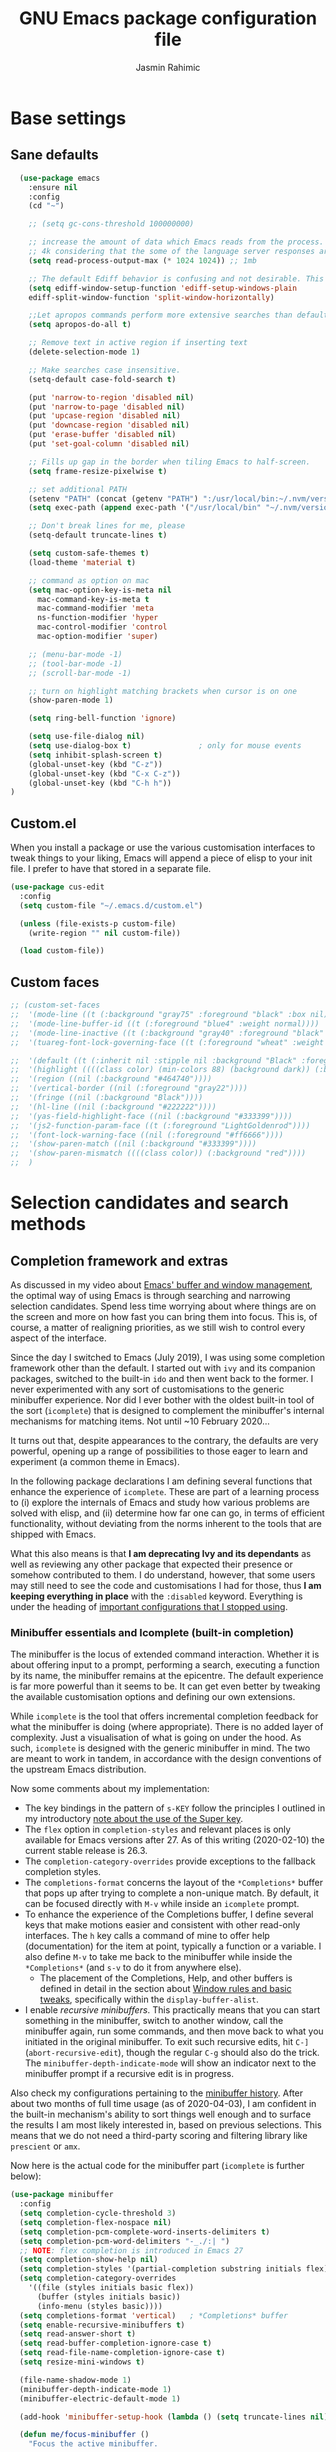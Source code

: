 
#+TITLE: GNU Emacs package configuration file
#+AUTHOR: Jasmin Rahimic

* Base settings
  :PROPERTIES:
  :CUSTOM_ID: h:4d42f3e3-e96f-4125-a819-0544a21d45f3
  :END:
** Sane defaults
#+begin_src emacs-lisp
    (use-package emacs
      :ensure nil
      :config
      (cd "~")

      ;; (setq gc-cons-threshold 100000000)

      ;; increase the amount of data which Emacs reads from the process. Again the emacs default is too low
      ;; 4k considering that the some of the language server responses are in 800k - 3M range.
      (setq read-process-output-max (* 1024 1024)) ;; 1mb

      ;; The default Ediff behavior is confusing and not desirable. This fixes it.
      (setq ediff-window-setup-function 'ediff-setup-windows-plain
	  ediff-split-window-function 'split-window-horizontally)

      ;;Let apropos commands perform more extensive searches than default. This also comes from Better Defaults.
      (setq apropos-do-all t)

      ;; Remove text in active region if inserting text
      (delete-selection-mode 1)

      ;; Make searches case insensitive.
      (setq-default case-fold-search t)

      (put 'narrow-to-region 'disabled nil)
      (put 'narrow-to-page 'disabled nil)
      (put 'upcase-region 'disabled nil)
      (put 'downcase-region 'disabled nil)
      (put 'erase-buffer 'disabled nil)
      (put 'set-goal-column 'disabled nil)

      ;; Fills up gap in the border when tiling Emacs to half-screen.
      (setq frame-resize-pixelwise t)

      ;; set additional PATH
      (setenv "PATH" (concat (getenv "PATH") ":/usr/local/bin:~/.nvm/versions/node/v10.16.3/bin:~/.opam/default/bin"))
      (setq exec-path (append exec-path '("/usr/local/bin" "~/.nvm/versions/node/v10.16.3/bin" "~/.opam/default/bin")))

      ;; Don't break lines for me, please
      (setq-default truncate-lines t)

      (setq custom-safe-themes t)
      (load-theme 'material t)

      ;; command as option on mac
      (setq mac-option-key-is-meta nil
	    mac-command-key-is-meta t
	    mac-command-modifier 'meta
	    ns-function-modifier 'hyper
	    mac-control-modifier 'control
	    mac-option-modifier 'super)

      ;; (menu-bar-mode -1)
      ;; (tool-bar-mode -1)
      ;; (scroll-bar-mode -1)

      ;; turn on highlight matching brackets when cursor is on one
      (show-paren-mode 1)

      (setq ring-bell-function 'ignore)

      (setq use-file-dialog nil)
      (setq use-dialog-box t)               ; only for mouse events
      (setq inhibit-splash-screen t)
      (global-unset-key (kbd "C-z"))
      (global-unset-key (kbd "C-x C-z"))
      (global-unset-key (kbd "C-h h"))
  )

#+end_src
** Custom.el
   :PROPERTIES:
   :CUSTOM_ID: h:b24ce3fc-a12c-4d21-93d7-c1e7bd36a65d
   :END:

When you install a package or use the various customisation interfaces
to tweak things to your liking, Emacs will append a piece of elisp to
your init file.  I prefer to have that stored in a separate file.

#+begin_src emacs-lisp
(use-package cus-edit
  :config
  (setq custom-file "~/.emacs.d/custom.el")

  (unless (file-exists-p custom-file)
    (write-region "" nil custom-file))

  (load custom-file))
#+end_src

** Custom faces

#+BEGIN_SRC emacs-lisp
  ;; (custom-set-faces
  ;;  '(mode-line ((t (:background "gray75" :foreground "black" :box nil))))
  ;;  '(mode-line-buffer-id ((t (:foreground "blue4" :weight normal))))
  ;;  '(mode-line-inactive ((t (:background "gray40" :foreground "black" :box nil))))
  ;;  '(tuareg-font-lock-governing-face ((t (:foreground "wheat" :weight normal))))

  ;;  '(default ((t (:inherit nil :stipple nil :background "Black" :foreground "white" :inverse-video nil :box nil :strike-t*hrough nil :overline nil :underline nil :slant normal :weight normal :width normal))))
  ;;  '(highlight ((((class color) (min-colors 88) (background dark)) (:background "#111111"))))
  ;;  '(region ((nil (:background "#464740"))))
  ;;  '(vertical-border ((nil (:foreground "gray22"))))
  ;;  '(fringe ((nil (:background "Black"))))
  ;;  '(hl-line ((nil (:background "#222222"))))
  ;;  '(yas-field-highlight-face ((nil (:background "#333399"))))
  ;;  '(js2-function-param-face ((t (:foreground "LightGoldenrod"))))
  ;;  '(font-lock-warning-face ((nil (:foreground "#ff6666"))))
  ;;  '(show-paren-match ((nil (:background "#333399"))))
  ;;  '(show-paren-mismatch ((((class color)) (:background "red"))))
  ;;  )

#+END_SRC

* Selection candidates and search methods
  :PROPERTIES:
  :CUSTOM_ID: h:5c060e2e-231d-4896-a5d2-b3fb4134764e
  :END:
** Completion framework and extras
   :PROPERTIES:
   :CUSTOM_ID: h:98d3abcc-f34e-4029-aabc-740f0b6421f8
   :END:

As discussed in my video about [[https://protesilaos.com/codelog/2019-08-18-emacs-buffers-windows/][Emacs' buffer and window management]],
the optimal way of using Emacs is through searching and narrowing
selection candidates.  Spend less time worrying about where things are
on the screen and more on how fast you can bring them into focus.  This
is, of course, a matter of realigning priorities, as we still wish to
control every aspect of the interface.

Since the day I switched to Emacs (July 2019), I was using some
completion framework other than the default.  I started out with =ivy= and
its companion packages, switched to the built-in =ido= and then went back
to the former.  I never experimented with any sort of customisations to
the generic minibuffer experience.  Nor did I ever bother with the
oldest built-in tool of the sort (=icomplete=) that is designed to
complement the minibuffer's internal mechanisms for matching items.  Not
until ~10 February 2020…

It turns out that, despite appearances to the contrary, the defaults are
very powerful, opening up a range of possibilities to those eager to
learn and experiment (a common theme in Emacs).

In the following package declarations I am defining several functions
that enhance the experience of =icomplete=.  These are part of a learning
process to (i) explore the internals of Emacs and study how various
problems are solved with elisp, and (ii) determine how far one can go,
in terms of efficient functionality, without deviating from the norms
inherent to the tools that are shipped with Emacs.

What this also means is that *I am deprecating Ivy and its dependants* as
well as reviewing any other package that expected their presence or
somehow contributed to them.  I do understand, however, that some users
may still need to see the code and customisations I had for those, thus
*I am keeping everything in place* with the =:disabled= keyword.  Everything
is under the heading of [[#h:9850e597-e4b4-4e04-aad9-ce8a12b3e4ae][important configurations that I stopped using]].

*** Minibuffer essentials and Icomplete (built-in completion)
    :PROPERTIES:
    :CUSTOM_ID: h:07e173ea-e7ed-4fc0-ba3c-e44b403359a7
    :END:

The minibuffer is the locus of extended command interaction.  Whether it
is about offering input to a prompt, performing a search, executing a
function by its name, the minibuffer remains at the epicentre.  The
default experience is far more powerful than it seems to be.  It can get
even better by tweaking the available customisation options and defining
our own extensions.

While =icomplete= is the tool that offers incremental completion feedback
for what the minibuffer is doing (where appropriate).  There is no added
layer of complexity.  Just a visualisation of what is going on under the
hood.  As such, =icomplete= is designed with the generic minibuffer in
mind.  The two are meant to work in tandem, in accordance with the
design conventions of the upstream Emacs distribution.

Now some comments about my implementation:

+ The key bindings in the pattern of =s-KEY= follow the principles I
  outlined in my introductory [[#h:fbba4dea-9cc8-4e73-bffa-02aab10a6703][note about the use of the Super key]].
+ The =flex= option in =completion-styles= and relevant places is only
  available for Emacs versions after 27.  As of this writing
  (2020-02-10) the current stable release is 26.3.
+ The =completion-category-overrides= provide exceptions to the fallback
  completion styles.
+ The =completions-format= concerns the layout of the =*Completions*= buffer
  that pops up after trying to complete a non-unique match.  By default,
  it can be focused directly with =M-v= while inside an =icomplete= prompt.
+ To enhance the experience of the Completions buffer, I define several
  keys that make motions easier and consistent with other read-only
  interfaces.  The =h= key calls a command of mine to offer help
  (documentation) for the item at point, typically a function or a
  variable.  I also define =M-v= to take me back to the minibuffer while
  inside the =*Completions*= (and =s-v= to do it from anywhere else).
  - The placement of the Completions, Help, and other buffers is defined
    in detail in the section about [[#h:3d8ebbb1-f749-412e-9c72-5d65f48d5957][Window rules and basic tweaks]],
    specifically within the =display-buffer-alist=.
+ I enable /recursive minibuffers/.  This practically means that you can
  start something in the minibuffer, switch to another window, call the
  minibuffer again, run some commands, and then move back to what you
  initiated in the original minibuffer.  To exit such recursive edits,
  hit =C-]= (=abort-recursive-edit=), though the regular =C-g= should also do
  the trick.  The =minibuffer-depth-indicate-mode= will show an indicator
  next to the minibuffer prompt if a recursive edit is in progress.

Also check my configurations pertaining to the [[#h:2733674b-51f9-494e-b34d-e8842ac4ef96][minibuffer history]].
After about two months of full time usage (as of 2020-04-03), I am
confident in the built-in mechanism's ability to sort things well enough
and to surface the results I am most likely interested in, based on
previous selections.  This means that we do not need a third-party
scoring and filtering library like =prescient= or =amx=.

Now here is the actual code for the minibuffer part (=icomplete= is
further below):

#+begin_src emacs-lisp
  (use-package minibuffer
    :config
    (setq completion-cycle-threshold 3)
    (setq completion-flex-nospace nil)
    (setq completion-pcm-complete-word-inserts-delimiters t)
    (setq completion-pcm-word-delimiters "-_./:| ")
    ;; NOTE: flex completion is introduced in Emacs 27
    (setq completion-show-help nil)
    (setq completion-styles '(partial-completion substring initials flex))
    (setq completion-category-overrides
	  '((file (styles initials basic flex))
	    (buffer (styles initials basic))
	    (info-menu (styles basic))))
    (setq completions-format 'vertical)   ; *Completions* buffer
    (setq enable-recursive-minibuffers t)
    (setq read-answer-short t)
    (setq read-buffer-completion-ignore-case t)
    (setq read-file-name-completion-ignore-case t)
    (setq resize-mini-windows t)

    (file-name-shadow-mode 1)
    (minibuffer-depth-indicate-mode 1)
    (minibuffer-electric-default-mode 1)

    (add-hook 'minibuffer-setup-hook (lambda () (setq truncate-lines nil)))

    (defun me/focus-minibuffer ()
      "Focus the active minibuffer.

  Bind this to `completion-list-mode-map' to M-v to easily jump
  between the list of candidates present in the \\*Completions\\*
  buffer and the minibuffer (because by default M-v switches to the
  completions if invoked from inside the minibuffer."
      (interactive)
      (let ((mini (active-minibuffer-window)))
	(when mini
	  (select-window mini))))

    (defun me/focus-minibuffer-or-completions ()
      "Focus the active minibuffer or the \\*Completions\\*.

  If both the minibuffer and the Completions are present, this
  command will first move per invocation to the former, then the
  latter, and then continue to switch between the two.

  The continuous switch is essentially the same as running
  `me/focus-minibuffer' and `switch-to-completions' in
  succession."
      (interactive)
      (let* ((mini (active-minibuffer-window))
	     (completions (get-buffer-window "*Completions*")))
	(cond ((and mini
		    (not (minibufferp)))
	       (select-window mini nil))
	      ((and completions
		    (not (eq (selected-window)
			     completions)))
	       (select-window completions nil)))))

    (defun me/describe-symbol-at-point (&optional arg)
      "Get help (documentation) for the symbol at point.

  With a prefix argument, switch to the \\*Help\\* window.  If that
  is already focused, switch to the most recently used window
  instead."
      (interactive "P")
      (let ((symbol (symbol-at-point)))
	(when symbol
	  (describe-symbol symbol)))
      (when current-prefix-arg
	(let ((help (get-buffer-window "*Help*")))
	  (when help
	    (if (not (eq (selected-window) help))
		(select-window help)
	      (select-window (get-mru-window)))))))

    ;; Defines, among others, aliases for common actions to Super-KEY.
    ;; Normally these should go in individual package declarations, but
    ;; their grouping here makes things easier to understand.
    :bind (("s-f" . find-file)
	   ("s-F" . find-file-other-window)
	   ("s-d" . dired)
	   ("s-D" . dired-other-window)
	   ("s-b" . switch-to-buffer)
	   ("s-B" . switch-to-buffer-other-window)
	   ("s-h" . me/describe-symbol-at-point)
	   ("s-H" . (lambda ()
			(interactive)
			(let ((current-prefix-arg t))
			  (me/describe-symbol-at-point))))
	   ("s-v" . me/focus-minibuffer-or-completions)
	   :map completion-list-mode-map
	   ("h" . me/describe-symbol-at-point)
	   ("n" . next-line)
	   ("p" . previous-line)
	   ("f" . next-completion)
	   ("b" . previous-completion)
	   ("M-v" . me/focus-minibuffer)))
#+end_src

And the following package declaration is for the interactive completion
interface: =icomplete= (remember, Icomplete just offers the interface, not
the underlying mechanisms).  As such, *do not forget to also check the
entire section* above this message, the part on [[#h:2733674b-51f9-494e-b34d-e8842ac4ef96][minibuffer history]], and
my [[#h:c8325f81-b5a9-47a6-b4d1-dfe1c54a44d1][docs+configs for ad-hoc verticality]].

Overview of the following package declaration:

+ The values of all variables that pertain to the delay of feedback are
  tentative.  My initial tests suggest that they behave exactly the way
  I want, but this might change once I test them further.  In short, do
  not introduce any further delay.
+ For versions of Emacs above 27, there is a mode called =fido= (Fake IDO,
  where =ido= is an alternative option).  This changes some of the primary
  key bindings and commands of =icomplete= so that it meets the
  expectations of Ido users.  It is not meant as a fully fledged
  replacement for Ido, as its scope is much narrower (for the time
  being).  If you are curious, check the source code for both =icomplete=
  and =ido= with =M-x find-library=.
+ All my functions that somehow extend the functionality of Icomplete
  have their own documentation.  No need to reproduce it here.  An
  exception must be made for =me/icomplete-yank-kill-ring= that uses a
  function to avoid sorting the elements of its list.  I adapted that
  sorting method from the [[https://github.com/jixiuf/vmacs/blob/master/conf/conf-icomplete.el][dotemacs of GitHub user jixiuf]], following a
  comment I got from them on my [[https://protesilaos.com/codelog/2020-02-26-emacs-icomplete/][video demo of Icomplete]] (2020-02-26).
+ The keybindings define motions that ensure consistency betweem regular
  editing and rotation of the selection candidate list.  The default
  =icomplete= key bindings leave something to be desired.

Note that while running =M-x shell=, you can still use =icomplete= by means
of tab-completion, but to confirm a choice you need to hit =C-m=.  Hitting
=RET= after successful tab completions will just give you the final part
of the candidate.  I have yet to figure out why we cannot lock in the
entire sequence and why my =me/icomplete-force-complete-and-exit= does
not work as intended.

#+begin_src emacs-lisp
(use-package icomplete
  :demand
  :after minibuffer                     ; Read that section as well
  :config
  (setq icomplete-delay-completions-threshold 0)
  (setq icomplete-max-delay-chars 0)
  (setq icomplete-compute-delay 0)
  (setq icomplete-show-matches-on-no-input t)
  (setq icomplete-hide-common-prefix nil)
  (setq icomplete-prospects-height 1)
  (setq icomplete-separator " | ")      ; mid dot, not full stop
  (setq icomplete-with-completion-tables t)
  (setq icomplete-in-buffer t)
  (setq icomplete-tidy-shadowed-file-names t)

  (setq completion-ignore-case t)       ; case insensitive completion

  (fido-mode -1)                        ; Emacs 27.1
  (icomplete-mode 1)

  (defun me/icomplete-force-complete-and-exit ()
    "Complete the current `icomplete' match and exit the minibuffer.

Contrary to `icomplete-force-complete-and-exit', this will
confirm your choice without complaining about incomplete matches.

Those incomplete matches can block you from performing legitimate
actions, such as defining a new tag in an `org-capture' prompt.

In my testing, this is necessary when the variable
`icomplete-with-completion-tables' is non-nil, because then
`icomplete' will be activated practically everywhere it can."
    (interactive)
    (icomplete-force-complete)
    (exit-minibuffer))

  (defun me/icomplete-kill-ring-save (&optional arg)
    "Expand and save current `icomplete' match to the kill ring.

With a prefix argument, insert the match to the point in the
current buffer and switch focus back to the minibuffer."
    (interactive "*P")
    (when (and (minibufferp)
               (bound-and-true-p icomplete-mode))
      (icomplete-force-complete)
      (kill-new (field-string-no-properties))
      (when current-prefix-arg
        (kill-new (field-string-no-properties))
        (select-window (get-mru-window))
        (insert (car kill-ring))
        (me/focus-minibuffer))))

  ;; TODO store original value of `completion-styles' in a more robust way
  (defun me/icomplete-toggle-flex ()
    "Toggle between flex and partial-completion (regexp)."
    (interactive)
    (when (and (minibufferp)
               (bound-and-true-p icomplete-mode))
      (if (not (eq (car completion-styles) 'flex))
          (progn
            (setq-local completion-styles '(flex initials substring partial-completion))
            (message "%s" (propertize "Prioritising FLEX" 'face 'highlight)))
        (setq-local completion-styles '(partial-completion substring initials flex))
        (message "%s" (propertize "Prioritising PREFIX REGEXP" 'face 'highlight)))))

  ;; TODO store original value of `completion-styles' in a more robust way
  (defun me/icomplete-toggle-basic ()
    "Toggle between basic and partial-completion (regexp)."
    (interactive)
    (when (and (minibufferp)
               (bound-and-true-p icomplete-mode))
      (if (not (eq (car completion-styles) 'basic))
          (progn
            (setq-local completion-styles '(basic))
            (message "%s" (propertize "Prioritising BASIC matching" 'face 'highlight)))
        (setq-local completion-styles '(partial-completion substring initials flex))
        (message "%s" (propertize "Prioritising PREFIX REGEXP" 'face 'highlight)))))

  :bind (:map icomplete-minibuffer-map
              ("C-n" . icomplete-forward-completions)
              ("<right>" . icomplete-forward-completions)
              ("<down>" . icomplete-forward-completions)
              ("C-p" . icomplete-backward-completions)
              ("<left>" . icomplete-backward-completions)
              ("<up>" . icomplete-backward-completions)
              ("<return>" . me/icomplete-force-complete-and-exit)
              ("M-o w" . me/icomplete-kill-ring-save)
              ("M-o i" . (lambda ()
                           (interactive)
                           (let ((current-prefix-arg t))
                             (me/icomplete-kill-ring-save))))
              ("C-M-," . me/icomplete-toggle-flex)
              ("C-M-." . me/icomplete-toggle-basic)))

#+end_src

*** Completion for projects and directory trees
    :PROPERTIES:
    :CUSTOM_ID: h:7862f39e-aed0-4d02-9f1e-60c4601a9734
    :END:

These are a set of commands for interacting with version-controlled
directories, aka "projects", or directory trees in general.  With these
I have no need for the third-party "Projectile" package.

Some of the functions furnished herein are built into Emacs, while
others are defined by me to satisfy my particular needs.

Everything I have here presupposes a completion framework, so make sure
to check the previous section on [[#h:07e173ea-e7ed-4fc0-ba3c-e44b403359a7][Minibuffer essentials and Icomplete]].

Concerning the design of these key bindings, they are consistent with
all "advanced search methods" (e.g. the default =M-s o= for =occur=).

Note that =project-find-regexp= produces an =xref= buffer from where one can
run a =query-replace= on the results by hitting =r=.  If the intention is to
make complex changes, consider =project-query-replace-regexp= instead.
There also are other techniques which are project-agnostic, such as
=multi-occur=, =ibuffer-do-occur=, =dired-do-find-regexp-and-replace=.  Read
their respective docs (with =C-h f FUNCTION=).

Also see my [[*ripgrep (rg.el)][configurations for ripgrep]].

#+begin_src emacs-lisp
(use-package project
  :config

  (defun me/find-file-from-dir-recursive ()
    "NEEDS REVIEW: Find file recursively, starting from present dir."
    (interactive)
    (let* ((file-list (directory-files-recursively default-directory "" nil))
           (files (mapcar 'abbreviate-file-name file-list)))
      (find-file
       (completing-read "Find file recursively: " files nil t))))

  (defun me/find-project ()
    "Switch to sub-directory at ~/code.

Allows you to switch directly to the root directory of a project
inside a given location."
    (interactive)
    (let* ((path "~/code")
           (dotless directory-files-no-dot-files-regexp)
           (project-list (project-combine-directories
                          (directory-files path t dotless)))
           (projects (mapcar 'abbreviate-file-name project-list)))
      (dired
       (completing-read "Find project: " projects nil t))))

  :bind (("M-s p" . me/find-project)
         ("M-s f" . project-find-file)
         ("M-s z" . me/find-file-from-dir-recursive)
         ("M-s r" . project-find-regexp)
         ("M-s C-M-%" . project-query-replace-regexp)))
#+end_src

*** In-buffer completions
    :PROPERTIES:
    :CUSTOM_ID: h:98876022-57cc-40de-936e-4ee42cefd69a
    :END:

**** Company mode
#+BEGIN_SRC emacs-lisp
(use-package company
  :ensure t
  :config
  (setq company-tooltip-align-annotations t)
  ;; Reduce the number of characters before company kicks in
  (setq company-minimum-prefix-length 1)
  ;; Disable automatic popup for completion
  ;; (setq company-idle-delay nil)

  ;; Reconfigure company to not use M-p and M-n for autocomplete navigation
  (with-eval-after-load 'company
    (define-key company-active-map (kbd "C-n") 'company-select-next)
    (define-key company-active-map (kbd "C-p") 'company-select-previous)
    (define-key company-search-map (kbd "C-n") 'company-select-next)
    (define-key company-search-map (kbd "C-p") 'company-select-previous)
    (define-key company-search-map (kbd "C-t") 'company-search-toggle-filtering))

  ;; Set Control-. as autocomplete shortcut
  :bind (("C-." . company-complete))
  :hook
  (prog-mode . company-mode))

#+END_SRC

**** Dabbrev and hippie-expand (dynamic word completion)
     :PROPERTIES:
     :CUSTOM_ID: h:57dcf193-0c4e-4ee6-9b2d-6892558b0a84
     :END:

This is Emacs' own approach to text completion inside the buffer:
"dynamic abbreviation" and the corresponding "do what I mean" wrapper
called =hippie-expand=.  The latter is a superset of =dabbrev=.

To learn about =hippie-expand-try-functions-list=, read the introductory
remarks in =M-x find-library RET hippie-exp RET=.  The =M-/= is bound by
default to Dabbrev, but I am repurposing it for its built-in superset.

The =dabbrev-abbrev-char-regexp= is configured to match both regular words
and symbols (e.g. with hyphenation like this variable).  This makes it
suitable for code and ordinary language.

While the =dabbrev-abbrev-skip-leading-regexp= is instructed to also
expand words and symbols that start with any of these: =$=, =*=, =/=, ===.  This
regexp may be expanded in the future, but the idea is to be able to
perform completion in contexts where the known word/symbol is preceded
by a special characters.  For example, in the =org-mode= version of this
document, all inline code must be placed between the equals sign.  So
now typing the ===, then a letter, will still allow me to expand text
based on that input.

To check what I have on regular expressions, see further below my
configurations and documentation for [[#h:6c6759c8-3ae3-40b0-8356-05cc0975e12a][re-builder and visual-regexp]].

#+begin_src emacs-lisp

(use-package dabbrev
  :commands (dabbrev-expand dabbrev-completion)
  :config
  (setq dabbrev-abbrev-char-regexp "\\sw\\|\\s_")
  (setq dabbrev-abbrev-skip-leading-regexp "\\$\\|\\*\\|/\\|=")
  (setq dabbrev-backward-only nil)
  (setq dabbrev-case-distinction nil)
  (setq dabbrev-case-fold-search t)
  (setq dabbrev-case-replace nil)
  (setq dabbrev-check-other-buffers t)
  (setq dabbrev-eliminate-newlines nil)
  (setq dabbrev-upcase-means-case-search t))

(use-package hippie-exp
  :after dabbrev
  :config
  (setq hippie-expand-try-functions-list
        '(try-expand-dabbrev
          try-expand-dabbrev-visible
          try-expand-dabbrev-all-buffers
          try-expand-dabbrev-from-kill
          try-expand-list-all-buffers
          try-expand-list
          try-expand-line-all-buffers
          try-expand-line
          try-complete-file-name-partially
          try-complete-file-name
          try-expand-all-abbrevs))
  (setq hippie-expand-verbose nil)
  :bind ("M-/" . hippie-expand))
#+end_src

**** Simple abbreviations
     :PROPERTIES:
     :CUSTOM_ID: h:33cd69cc-1a50-4abb-9f09-cae98dc8998b
     :END:

This section stores all the "skeletons" I define.  These are snippets of
text, typically templates or code statements, that are meant to speed up
typing.  I combine them with abbreviations.

*Please note that these will be very simplistic at first.*  I am aware
that they can be abstracted using elisp—need to learn more on that
front.  Also note that wherever you see =" _ "= it signifies the
position of the cursor after the skeleton has been inserted.

#+begin_src emacs-lisp
  (use-package abbrev
    :delight
    :config
    (setq abbrev-file-name "~/.emacs.d/abbrevs")
    (setq only-global-abbrevs nil)

    (clear-abbrev-table global-abbrev-table)

    (define-abbrev-table 'global-abbrev-table
      '(
	;; net abbrev
	("afaik" "as far as i know" )
	("atm" "at the moment" )
	("dfb" "difference between" )
	("ty" "thank you" )
	("ui" "user interface" )
	("uns" "understand" )
	("ur" "you are" )
	("btw" "by the way" )
	))

    ;; define abbrev for specific major mode
    ;; the first part of the name should be the value of the variable major-mode of that mode
    ;; e.g. for js-mode, name should be js-mode-abbrev-table

    (when (boundp 'js-mode-abbrev-table)
      (clear-abbrev-table js-mode-abbrev-table))

    (define-abbrev-table 'js-mode-abbrev-table
      '(
          ("clg" "console.log();" c-electric-continued-statement 0)
	  ("dbg" "debugger;" c-electric-continued-statement 0)
	))

    (set-default 'abbrev-mode nil)

    (setq save-abbrevs nil))
#+end_src

** Configurations for—or extensions to—built-in search commands
   :PROPERTIES:
   :CUSTOM_ID: h:67dac9fe-5c15-437d-bb3e-26b293affa45
   :END:

These are meant to enhance the functionality of tools that are already
shipped with Emacs.

*** Isearch enhancements
   :PROPERTIES:
   :CUSTOM_ID: h:b67687ee-25a3-4bf4-a924-180ccb63c629
   :END:

The built-in search mechanism is a thing of beauty: minimal in its
presentation, powerful in its applications.

I use =isearch= all the time for quick navigation, either to a visible
part of the buffer or to some specific string I am aware of.  It also is
essential when used in the context of a keyboard macro, as demonstrated
in my video about [[https://protesilaos.com/codelog/2020-01-21-emacs-isearch-kmacro/][Isearch powers in keyboard macros]] (2020-01-21).

Run =C-h k C-s= to get an /awesome/ help menu with all the extra keys
you can use with =isearch=.  These are the ones I use the most:

| Key chord | Description                  |
|-----------+------------------------------|
| C-s C-w   | Search char or word at point |
| M-s .     | Similar, but broader match   |
| M-s o     | Run `occur' on regexp        |
| M-s h r   | Highlight regexp             |
| M-s h u   | Undo the highlight           |
| C-s M-r   | Toggle regexp search         |
| M-%       | Run `query-replace'          |
| C-M-%     | `query-replace-regexp'       |

Many commands can be invoked while running =isearch= to operate on the
current match.  For example, =C-s SEARCH M-s o= will produce an "Occur"
buffer with the contents of the search terms.  Absolutely great!

With regard to the replace commands, note that you can use them on the
active region.  Furthermore, you do not need to confirm each action, but
can instead type =!= to answer "yes" to all possible replacement.  Better
only use this while having already limited the results to the active
region, to some specialised editable buffer like the one of =occur=, or by
using Emacs' narrowing techniques, such as =narrow-to-region=.

In the package declaration below, the combined effect of the variables
for whitespace is a valuable hack: typing a space is the same as
inserting a wildcard, which is much more useful as far as I am
concerned.  A single space represents a wildcard that matches items in a
non-greedy fashion.  *This concerns regular searches* (the standard =C-s=
and =C-r=).  The regexp functions =C-M-s= and =C-M-r= remain in tact.  You can
always toggle whitespace matching behaviour while performing a search,
with =M-s SPC= (revert back to just literal spaces).

Now on to some custom functions, all of which are derived from the
source code of =isearch= (do it with =M-x find-library RET isearch RET=).
Here is an overview of what goes into this package declaration.

+ Mark isearch match :: Replaces the default mark command following a
  successful search.  I prefer to mark the match.  This can be then
  used to insert multiple cursors (if you are using it), kill the
  region, etc.  Besides, it is always possible to mark a region from
  point to search string by running =C-x C-x= following a successful
  search.
+ Move to opposite end :: Isearch places the point at either the
  beginning or the end of the match, depending on the direction it is
  moving in.  For single words or balanced expressions this is not an
  issue because you can always confirm a search by using a motion key
  (so, for example, move to the end of the matching word with =M-f=).
  There are, however, matches that are not limited to such boundaries.
  For those cases moving to the opposite end might require multiple
  key presses, which is bad when trying to record an efficient
  keyboard macro.  =me/isearch-other-end= addresses the issue.  It is
  bound to =C-RET= while running a successful search.  The direct
  inspiration [[https://emacs.stackexchange.com/a/52554][is this forum answer]].  Note though that you can achieve
  the same result by changing the direction the search is moving
  towards with =C-s= or =C-r= (though I still prefer my minor addition).
+ Delete non-match :: The built-in method to remove the entirety of a
  mismatched input is to hit =C-g= following a failed search.  This
  keeps the valid part and allows you to continue searching.  However,
  I find that the choice of key binding can prove problematic, since
  =C-g= also exits a standard/successful search.  As such, the simple
  function =me/isearch-abort= is designed to remove the entirety of a
  mismatch, just by hitting backspace (aka =DEL=).  For valid searches,
  backspace functions exactly as expected, deleting one character at a
  time.  Note, though, that it is no longer possible to delete part of
  a failed search, just by hitting backspace: you can still rely on
  =C-M-d= for that (or edit the input with =M-e=).
+ Replace symbol at point :: Combine the built-in functions of
  =isearch-forward-symbol-at-point= and =isearch-query-replace-regexp=
  into a single command that is bound to the key chord =M-s %=.  Simple
  and super effective (*pro tip*: hit =!= to answer "yes" to all possible
  matches, which is possible in all cases where Emacs asks you for
  multiple confirmations).

The variables about the lazy count that are commented as "Emacs 27.1"
effectively supersede the functionality of =anzu=, a package I once used.

#+begin_src emacs-lisp
(use-package isearch
  :delight
  :config
  (setq search-highlight t)
  (setq search-whitespace-regexp ".*?")
  (setq isearch-lax-whitespace t)
  (setq isearch-regexp-lax-whitespace nil)
  (setq isearch-lazy-highlight t)
  ;; All of the following variables were introduced in Emacs 27.1.
  (setq isearch-lazy-count t)
  (setq lazy-count-prefix-format "(%s/%s) ")
  (setq lazy-count-suffix-format nil)
  (setq isearch-yank-on-move 'shift)
  (setq isearch-allow-scroll 'unlimited)

  (defun me/isearch-mark-and-exit ()
    "Mark the current search string and exit the search."
    (interactive)
    (push-mark isearch-other-end t 'activate)
    (setq deactivate-mark nil)
    (isearch-done))

  (defun me/isearch-other-end ()
    "End current search in the opposite side of the match.
Particularly useful when the match does not fall within the
confines of word boundaries (e.g. multiple words)."
    (interactive)
    (isearch-done)
    (when isearch-other-end
      (goto-char isearch-other-end)))

  (defun me/isearch-abort ()
    "Remove non-matching `isearch' input, reverting to previous
successful search and continuing with the search.

This is a modified variant of the original `isearch-abort',
mapped to C-g which will remove the failed match if any and only
afterwards exit the search altogether."
    (interactive)
    (discard-input)
    (while (or (not isearch-success) isearch-error)
      (isearch-pop-state))
    (isearch-update))

  (defun me/isearch-query-replace-symbol-at-point ()
    "Run `query-replace-regexp' for the symbol at point."
    (interactive)
    (isearch-forward-symbol-at-point)
    (isearch-query-replace-regexp))

  :bind (("M-s M-o" . multi-occur)
         ("M-s %" . me/isearch-query-replace-symbol-at-point)
         :map minibuffer-local-isearch-map
         ("M-/" . isearch-complete-edit)
         :map isearch-mode-map
         ("M-/" . isearch-complete)
         ("C-SPC" . me/isearch-mark-and-exit)
         ("DEL" . me/isearch-abort)
         ("<C-return>" . me/isearch-other-end)))
#+end_src

*** Regular expressions: re-builder and visual-regexp
    :PROPERTIES:
    :CUSTOM_ID: h:6c6759c8-3ae3-40b0-8356-05cc0975e12a
    :END:

To learn more about regular expressions, read the relevant pages in
the official manual.  Assuming you have this installed properly on
your system, run =C-h r i regexp= to get to the starting chapter.

Also watch my ~35 minute-long [[https://protesilaos.com/codelog/2020-01-23-emacs-regexp-primer/][primer on Emacs regexp]] (2020-01-23).

Emacs offers a built-in package for practising regular expressions.
By default, =re-builder= uses Emacs-style escape notation, in the form
of double backslashes.  You can switch between the various styles by
using =C-c TAB= inside of the regexp builder's buffer.  I choose to keep
this style as the default.  Other options are =string= and =rx=.

#+begin_src emacs-lisp
(use-package re-builder
  :config
  (setq reb-re-syntax 'read))
#+end_src

*** Ag
    :PROPERTIES:
    :CUSTOM_ID: h:31622bf2-526b-4426-9fda-c0fc59ac8f4b
    :END:

#+begin_src emacs-lisp
(use-package ag
  :ensure t
  :config

  (setq ag-reuse-buffers nil)
  (setq ag-reuse-window t)
  (setq ag-highlight-search t)

  :bind (("M-s g" . ag-project)))
#+end_src

* Directory, buffer, window management
  :PROPERTIES:
  :CUSTOM_ID: h:402cb0db-1e93-4b1f-8f6d-e17b4409fb86
  :END:
** Dired (directory editor, file manager)
   :PROPERTIES:
   :CUSTOM_ID: h:c519300f-8a9a-472b-b26d-c2f49adbdb5d
   :END:

*** Base settings for Dired
   :PROPERTIES:
   :CUSTOM_ID: h:751a310d-c63e-461c-a6e1-dfdfdb01cb92
   :END:


#+begin_src emacs-lisp
  (use-package dired
    :config
    (setq dired-recursive-copies 'always)
    (setq dired-recursive-deletes 'always)
    (setq delete-by-moving-to-trash t)
    ;;(setq dired-listing-switches "-AFhlv --group-directories-first")
    (setq dired-dwim-target t)
    :hook ((dired-mode . dired-hide-details-mode)
	   (dired-mode . hl-line-mode)))

  (use-package dired-aux
    :config
    (setq dired-isearch-filenames 'dwim)
    ;; The following variables were introduced in Emacs 27.1
    (setq dired-create-destination-dirs 'ask)
    (setq dired-vc-rename-file t)
    :bind (:map dired-mode-map
		("C-c +" . dired-create-empty-file)
		("M-s f" . nil)))

  (use-package find-dired
    :after dired
    :config
    (setq find-ls-option
	  '("-ls" . "-AGFhlv --group-directories-first --time-style=long-iso"))
    (setq find-name-arg "-iname"))

#+end_src

** Working with buffers
   :PROPERTIES:
   :CUSTOM_ID: h:137f16fe-4f88-4b4d-bd71-cd978c9fdcd5
   :END:

*** Unique names for buffers
    :PROPERTIES:
    :CUSTOM_ID: h:60a70340-49dc-4f45-b147-12a4141db42b
    :END:

#+begin_src emacs-lisp
(use-package uniquify
  :config
  (setq uniquify-buffer-name-style 'post-forward-angle-brackets)
  (setq uniquify-strip-common-suffix t)
  (setq uniquify-after-kill-buffer-p t))
#+end_src

** Window configuration
   :PROPERTIES:
   :CUSTOM_ID: h:12591f89-eeea-4b12-93e8-9293504e5a12
   :END:

*** Window rules and basic tweaks
    :PROPERTIES:
    :CUSTOM_ID: h:3d8ebbb1-f749-412e-9c72-5d65f48d5957
    :END:

#+begin_src emacs-lisp
(use-package window
  :init
  (setq display-buffer-alist
	'(
          ("\\*\\(Help\\|undo-tree\\|lsp-help\\).*"
           (display-buffer-in-side-window)
           (window-height . 0.5)
           (side . bottom)
           (slot . 0)
           (window-parameters . ((no-other-window . t))))
	  ;; bottom side window
          ("\\*\\(Output\\|Register Preview\\|Flow Output\\|Completions\\|xref\\).*"
           (display-buffer-in-side-window)
           (window-height . 0.30)
           (side . bottom)
           (slot . -1)
           (window-parameters . ((no-other-window . t))))
	  (".*" (display-buffer-reuse-window
		 display-buffer-same-window)
	   (reusable-frames . visible))))

  :hook ((help-mode . visual-line-mode)
         (custom-mode . visual-line-mode))
  :bind (("s-n" . next-buffer)
         ("s-p" . previous-buffer)
         ("s-o" . other-window)
         ("s-2" . split-window-below)
         ("s-3" . split-window-right)
         ("s-0" . delete-window)
         ("s-1" . delete-other-windows)
         ("s-5" . delete-frame)
         ("C-x +" . balance-windows-area)
         ("<f8>" . window-toggle-side-windows)))

#+end_src

* Applications and utilities
  :PROPERTIES:
  :CUSTOM_ID: h:fa8bd8af-de14-489b-bc56-1a9bb3ef9f0f
  :END:

** Built-in calendar
   :PROPERTIES:
   :CUSTOM_ID: h:b4040bc0-7a2a-4f17-824d-42de621bd1b9
   :END:

#+begin_src emacs-lisp
(use-package calendar
  :config
  (setq calendar-week-start-day 1)      ; Monday
  (setq calendar-date-style 'iso))
#+end_src

** Git front-end (Magit) and relevant configurations
   :PROPERTIES:
   :CUSTOM_ID: h:76d1b392-e693-40dc-b320-d4c1047115ab
   :END:

*** Base Magit settings
    :PROPERTIES:
    :CUSTOM_ID: h:21ca155a-d0d7-4710-b34a-a0d7a901ac0d
    :END:

Magit has good defaults.  I only found a few things that I would like to
customise, which I do in the following package declarations.

#+begin_src emacs-lisp
(use-package magit
  :ensure t
  :defer
  :bind (("C-x g" . magit-status)
         ("s-g" . magit-status)))
#+end_src

*** Git commits
    :PROPERTIES:
    :CUSTOM_ID: h:f851e0cc-099c-4309-8517-b2f20ab18ab4
    :END:

The following package is configured in accordance with the guidelines
provided by this article on [[https://chris.beams.io/posts/git-commit/][writing a Git commit message]].  The gist is
to write commits that are clean and easy to read.  The =fill-column= is
set elsewhere in this document to 72 characters long.

#+begin_src emacs-lisp
(use-package git-commit
  :after magit
  :config
  (setq git-commit-summary-max-length 50)
  (setq git-commit-known-pseudo-headers
        '("Signed-off-by"
          "Acked-by"
          "Modified-by"
          "Cc"
          "Suggested-by"
          "Reported-by"
          "Tested-by"
          "Reviewed-by"))
  (setq magit-save-repository-buffers 'dontask)
  (setq git-commit-style-convention-checks
        '(non-empty-second-line
          overlong-summary-line)))
#+end_src

* General interface and interactions
  :PROPERTIES:
  :CUSTOM_ID: h:b6bd2eea-8269-4029-b446-ee340c12ebc3
  :END:


** Language settings for prose and code
   :PROPERTIES:
   :CUSTOM_ID: h:8fc1f9ca-f5ae-407a-b721-aab414ca657b
   :END:

*** line numbers
#+BEGIN_SRC emacs-lisp
  (use-package emacs
    :hook (prog-mode . display-line-numbers-mode)
    :config
    (setq-default display-line-numbers-width 4
		  display-line-numbers-widen t))
#+END_SRC
*** Flymake
#+BEGIN_SRC emacs-lisp
(use-package flymake
    :config
    (define-key flymake-mode-map (kbd "C-c ! l") 'flymake-show-diagnostics-buffer)
    (remove-hook 'flymake-diagnostic-functions 'flymake-proc-legacy-flymake)
    :hook (js-mode . flymake-mode)
)
#+END_SRC
*** Lsp mode
#+BEGIN_SRC emacs-lisp
  (use-package lsp-mode
    :ensure t
    :hook (js-mode . lsp)
    :commands lsp
    :config
    (setq lsp-prefer-capf t
	  lsp-idle-delay 0
	  lsp-enable-snippet nil
	  lsp-auto-guess-root nil))

  (use-package lsp-java
    :ensure t
    :hook (java-mode . lsp))

#+END_SRC
*** JavaScript

#+BEGIN_SRC emacs-lisp
  (use-package js
    :ensure nil
    :defer
    :custom
    (js-indent-level 2)
    :config
    (defun prettier-js-on-buffer ()
      (interactive)
      (shell-command-on-buffer "prettier --write --single-quote --print-width=120 --trailing-comma=all"))

    (add-hook 'js-mode-hook
	      (lambda ()
		(add-hook 'after-save-hook 'prettier-js-on-buffer nil 'local))))

#+END_SRC
*** Python

#+BEGIN_SRC emacs-lisp
(use-package elpy
  :ensure t
  :defer
  :init
  (add-to-list 'auto-mode-alist '("\\.py$" . python-mode))
  :bind (:map elpy-mode-map
		("<M-left>" . nil)
		("<M-right>" . nil)
		("<M-S-left>" . elpy-nav-indent-shift-left)
		("<M-S-right>" . elpy-nav-indent-shift-right)
		("M-." . elpy-goto-definition)
		("M-," . pop-tag-mark))
  :config
  (setq elpy-rpc-backend "jedi"))

(use-package python
  :ensure nil
  :hook (python-mode . turn-on-prettify-symbols-mode)
  :config
  (elpy-enable)
  )

#+END_SRC
*** Clojure

#+BEGIN_SRC emacs-lisp
(use-package cider
  :ensure t
  :defer
  :config
  ;; REPL related stuff

  ;; REPL history file
  (setq cider-repl-history-file "~/.emacs.d/cider-history")

  ;; nice pretty printing
  (setq cider-repl-use-pretty-printing t)

  ;; nicer font lock in REPL
  (setq cider-repl-use-clojure-font-lock t)

  ;; result prefix for the REPL
  (setq cider-repl-result-prefix ";; => ")

  ;; never ending REPL history
  (setq cider-repl-wrap-history t)

  ;; looong history
  (setq cider-repl-history-size 3000)

  ;; eldoc for clojure
  (add-hook 'cider-mode-hook #'eldoc-mode)


  ;; error buffer not popping up
  (setq cider-show-error-buffer nil))

#+END_SRC
*** Ocaml
#+BEGIN_SRC emacs-lisp
  (use-package tuareg
    :ensure t
    :defer
    :config
    (add-hook 'tuareg-mode-hook #'electric-pair-local-mode)
    ;; (add-hook 'tuareg-mode-hook 'tuareg-imenu-set-imenu)
    (setq auto-mode-alist
          (append '(("\\.ml[ily]?$" . tuareg-mode)
                    ("\\.topml$" . tuareg-mode))
                  auto-mode-alist)))

  (use-package merlin
    :ensure t
    :defer
    :config
    (add-hook 'tuareg-mode-hook 'merlin-mode)
    (setq merlin-error-after-save nil))

  (use-package utop
    :ensure t
    :defer
    :config
    (autoload 'utop-minor-mode "utop" "Minor mode for utop" t)
    (add-hook 'tuareg-mode-hook 'utop-minor-mode)
    )
#+END_SRC

** Custom movements and motions
   :PROPERTIES:
   :CUSTOM_ID: h:9aa933d2-70a9-426a-aeb2-2fa21bc67d97
   :END:

*** Mark by semantic unit (expand-region)
    :PROPERTIES:
    :CUSTOM_ID: h:0cb24401-16df-45ed-80f7-8e993f985c0d
    :END:

#+begin_src emacs-lisp
(use-package expand-region
  :ensure t
  :pin gnu                              ; Prefer ELPA version
  :config
  (setq expand-region-smart-cursor t)
  :bind (("C-=" . er/expand-region)
         ("C-M-=" . er/mark-outside-pairs)
         ("C-+" . er/mark-symbol)))
#+end_src

*** Multiple cursors
#+BEGIN_SRC emacs-lisp
(use-package multiple-cursors
  :ensure t
  :bind
  (("C->" . mc/mark-next-like-this)
   ("C-<" . mc/mark-previous-like-this)
   ("C-M->" . mc/unmark-next-like-this)
   ("C-M-<" . mc/unmark-previous-like-this)
   ("C-*" . mc/mark-all-like-this))
  :init
  (bind-keys :prefix-map mc-map
             :prefix "C-x m"
             ("C-a" . mc/edit-beginnings-of-lines)
             ("C-e" . mc/edit-ends-of-lines)
             ("C-m" mc/mark-all-dwim)
             ("a" . mc/mark-all-like-this)
             ("d" . mc/mark-all-symbols-like-this-in-defun)
             ("h" . mc-hide-unmatched-lines-mode)
             ("i" . mc/insert-numbers)
             ("l" . mc/edit-lines)
             ("r" . mc/reverse-regions)
             ("s" . mc/sort-regions)))

#+END_SRC
*** Collection of unpackaged commands or tweaks
    :PROPERTIES:
    :CUSTOM_ID: h:2442f3bf-3ffb-431d-82d9-8a44954355b1
    :END:

#+begin_src emacs-lisp
  (use-package emacs
    :config
    (defun shell-command-on-buffer (command)
      "run a command on the current file and revert the buffer"
      (interactive "sCommand:")
      (shell-command
       (format "%s %s"
	       command
	       (shell-quote-argument (buffer-file-name))))
      (revert-buffer t t t))

    (defun me/copy-line ()
      "Copies the entirety of the current line."
      (interactive)
      (copy-region-as-kill (point-at-bol) (point-at-eol))
      (message "Current line copied"))

    (defun me/delete-pair-backward ()
      "Delete pair of characters before point.

  Use the character right before point as a reference on what to
  match for deletion."
      (interactive)
      (delete-pair -1))

    (defun me/insert-double-quotes (&optional arg)
      "Insert a pair of double quotes or wrap ARG with them."
      (interactive "P")
      (insert-pair arg ?\" ?\"))

    (defun me/insert-double-smart-quotes (&optional arg)
      "Insert a pair of double smart quotes or wrap ARG with them."
      (interactive "P")
      (insert-pair arg ?\“ ?\”))

    (defun me/insert-single-smart-quotes (&optional arg)
      "Insert a pair of single smart quotes or wrap ARG with them."
      (interactive "P")
      (insert-pair arg ?\‘ ?\’))

    (defun me/insert-elisp-quotes (&optional arg)
      "Insert a pair of elisp symbol quotes or wrap ARG with them."
      (interactive "P")
      (insert-pair arg ?\` ?\'))

    (defun me/multi-line-next ()
      "Moves point 15 lines down."
      (interactive)
      (forward-line 15))

    (defun me/multi-line-prev ()
      "Moves point 15 lines up."
      (interactive)
      (forward-line -15))

    (defun me/kill-line-backward ()
      "Kill from point to the beginning of the line."
      (interactive)
      (kill-line 0))

    (defun me/new-line-below ()
      "Create a new line below the current one.  Move the point to
  the absolute beginning.  Also see `me/new-line-above'."
      (interactive)
      (end-of-line)
      (newline))

    (defun me/new-line-above ()
      "Create a new line above the current one.  Move the point to
  the absolute beginning.  Also see `me/new-line-below'."
      (interactive)
      (beginning-of-line)
      (newline)
      (forward-line -1))

    (defun contrib/rename-file-and-buffer ()
      "Rename current buffer and if the buffer is visiting a file, rename it too."
      (interactive)
      (let ((filename (buffer-file-name)))
	(if (not (and filename (file-exists-p filename)))
	    (rename-buffer (read-from-minibuffer "New name: " (buffer-name)))
	  (let* ((new-name (read-from-minibuffer "New name: " filename))
		 (containing-dir (file-name-directory new-name)))
	    (make-directory containing-dir t)
	    (cond
	     ((vc-backend filename) (vc-rename-file filename new-name))
	     (t
	      (rename-file filename new-name t)
	      (set-visited-file-name new-name t t)))))))

    (defun me/transpose-chars ()
      "Always transposes the two characters before point.  There is
  no 'dragging' the character forward.  This is the behaviour of
  `transpose-chars' when point is at end-of-line."
      (interactive)
      (transpose-chars -1)
      (forward-char))

    (defun me/transpose-or-swap-lines (arg)
      "If region is active, swap the line at mark (region
  beginning) with the one at point (region end).  This leverages a
  facet of the built-in `transpose-lines'.  Otherwise transpose the
  current line with the one before it ('drag' line downward)."
      (interactive "p")
      (if (use-region-p)
	  (transpose-lines 0)
	(transpose-lines arg)))

    (defun me/transpose-or-swap-paragraphs (arg)
      "If region is active, swap the paragraph at mark (region
  beginning) with the one at point (region end).  This leverages a
  facet of the built-in `transpose-paragraphs'.  Otherwise
  transpose the current paragraph with the one after it ('drag'
  paragraph downward)."
      (interactive "p")
      (if (use-region-p)
	  (transpose-paragraphs 0)
	(transpose-paragraphs arg)))

    (defun me/transpose-or-swap-sentences (arg)
      "If region is active, swap the sentence at mark (region
  beginning) with the one at point (region end).  This leverages a
  facet of the built-in `transpose-sentences'.  Otherwise transpose
  the sentence before point with the one after it ('drag' sentence
  forward/downward).  Also `fill-paragraph' afterwards.

  Note that, by default, sentences are demarcated by two spaces."
      (interactive "p")
      (if (use-region-p)
	  (transpose-sentences 0)
	(transpose-sentences arg))
      (fill-paragraph))

    (defun me/transpose-or-swap-words (arg)
      "If region is active, swap the word at mark (region
  beginning) with the one at point (region end).

  Otherwise, and while inside a sentence, this behaves as the
  built-in `transpose-words', dragging forward the word behind the
  point.  The difference lies in its behaviour at the end of a
  line, where it will always transpose the word at point with the
  one behind it (effectively the last two words).

  This addresses two patterns of behaviour I dislike in the
  original command:

  1. When a line follows, `M-t' will transpose the last word of the
  line at point with the first word of the line below.

  2. While at the end of the line, `M-t' will not transpose the
  last two words, but will instead move point one word backward.
  To actually transpose the last two words, you need to invoke the
  command twice."
      (interactive "p")
      (if (use-region-p)
	  (transpose-words 0)
	(if (eq (point) (point-at-eol))
	    (progn
	      (backward-word 1)
	      (transpose-words 1)
	      (forward-char 1))
	  (transpose-words arg))))

    (defun me/unfill-region-or-paragraph (&optional region)
      "Join all lines in a region, if active, while respecting any
  empty lines (so multiple paragraphs are not joined, just
  unfilled).  If no region is active, operate on the paragraph.
  The idea is to produce the opposite effect of both
  `fill-paragraph' and `fill-region'."
      (interactive)
      (let ((fill-column most-positive-fixnum))
	(if (use-region-p)
	    (fill-region (region-beginning) (region-end))
	  (fill-paragraph nil region))))

    (defun me/yank-replace-line-or-region ()
      "Replace the line at point with the contents of the last
  stretch of killed text.  If the region is active, operate over it
  instead.  This command can then be followed by the standard
  `yank-pop' (default is bound to M-y)."
      (interactive)
      (if (use-region-p)
	  (progn
	    (delete-region (region-beginning) (region-end))
	    (yank))
	(delete-region (point-at-bol) (point-at-eol))
	(yank)))
    (defun my-delete-word (arg)
      "Delete characters forward until encountering the end of a word.
  With argument, do this that many times.
  This command does not push erased text to kill-ring."
      (interactive "p")
      (delete-region (point) (progn (forward-word arg) (point))))

    (defun my-backward-delete-word (arg)
      "Delete characters backward until encountering the beginning of a word.
  With argument, do this that many times.
  This command does not push erased text to kill-ring."
      (interactive "p")
      (my-delete-word (- arg)))


    :bind (("<C-f2>" . contrib/rename-file-and-buffer)
	   ("C-S-w" . me/copy-line)
	   ("M-=" . count-words)
	   ("<C-delete>" . delete-pair)
	   ("<C-backspace>" . me/delete-pair-backward)
	   ("M-\"" . me/insert-double-quotes)
	   ("C-M-\"" . me/insert-double-smart-quotes)
	   ("C-M-'" . me/insert-single-smart-quotes)
	   ("M-`" . me/insert-elisp-quotes)
	   ("s-k" . kill-this-buffer)
	   ("M-k" . me/kill-line-backward)
	   ("C-S-n" . me/multi-line-next)
	   ("C-S-p" . me/multi-line-prev)
	   ("<C-return>" . me/new-line-below)
	   ("<C-S-return>" . me/new-line-above)
	   ("M-SPC" . cycle-spacing)
	   ("M-o" . delete-blank-lines)
	   ("C-t" . me/transpose-chars)
	   ("C-x C-t" . me/transpose-or-swap-lines)
	   ("C-S-t" . me/transpose-or-swap-paragraphs)
	   ("C-x M-t" . me/transpose-or-swap-sentences)
	   ("M-t" . me/transpose-or-swap-words)
	   ("M-Q" . me/unfill-region-or-paragraph)
	   ("C-S-y" . me/yank-replace-line-or-region)
	   ("M-d" . my-delete-word)
	   ("M-<backspace>" . my-backward-delete-word)))
#+end_src

*** Move lines and faster navigation
#+BEGIN_SRC emacs-lisp
(use-package emacs
  :config
  (global-set-key (kbd "C-S-n")
                  (lambda ()
                    (interactive)
                    (ignore-errors (next-line 5))))

  (global-set-key (kbd "C-S-p")
                  (lambda ()
                    (interactive)
                    (ignore-errors (previous-line 5))))

  (global-set-key (kbd "C-S-f")
                  (lambda ()
                    (interactive)
                    (ignore-errors (forward-char 5))))

  (global-set-key (kbd "C-S-b")
                  (lambda ()
                    (interactive)
                    (ignore-errors (backward-char 5))))

  (defun move-line-up ()
    (interactive)
    (transpose-lines 1)
    (forward-line -2))

  (defun move-line-down ()
    (interactive)
    (forward-line 1)
    (transpose-lines 1)
    (forward-line -1))

  (bind-keys ("M-S-<up>" . move-line-up)
             ("M-S-<down>" . move-line-down)))
#+END_SRC

*** Global keys definitions
#+BEGIN_SRC emacs-lisp
(use-package emacs
  :config
  (define-key global-map (kbd "RET") 'newline-and-indent))
#+END_SRC
** Cursor and mouse settings
   :PROPERTIES:
   :CUSTOM_ID: h:a75d07c3-22a8-4e0f-aa88-1e2e1579d820
   :END:
*** Cursor appearance and tweaks
    :PROPERTIES:
    :CUSTOM_ID: h:cf9086c1-1b33-4127-a716-de94259e14a0
    :END:

My cursor for the current window is a box character that blinks.  Other
windows use a vertical bar that is 2 pixels wide.

The default blink settings are close to my expectations, though I do
apply some small tweaks to the interval between blinks and the delay for
the initial blinking.  Where I differ substantially from the defaults is
the number of blinks before switching to a non-blinking state.  The
original value of =blink-cursor-blinks= is just 10 blinks, which can be
fairly short in a number of scenaria.

#+begin_src emacs-lisp
(use-package emacs
  :config
  (setq-default cursor-type 'box)
  (blink-cursor-mode 0))
#+end_src

*** Mouse wheel behaviour
    :PROPERTIES:
    :CUSTOM_ID: h:02572210-eb26-4941-8f7c-666a0314877b
    :END:

The value of =mouse-wheel-scroll-amount= means the following:

+ By default scroll by one line.
+ Hold down Shift to do so by five lines.
+ Hold down Meta to scroll half a screen.
+ Hold down Control to adjust the size of the text.  This is added in
  Emacs 27.

By enabling =mouse-drag-copy-region= we automatically place the mouse
selection to the kill ring.  This is the same behaviour as terminal
emulators that place the selection to the clipboard (or the primary
selection).

The other options in short:

+ Hide mouse pointer while typing.
+ Enable mouse scroll.
+ Faster wheel movement means faster scroll.
+ Scroll window under mouse pointer regardless of whether it is the
  current one or not.

#+begin_src emacs-lisp
  (use-package mouse
    :config
    (setq mouse-drag-copy-region t)
    (setq make-pointer-invisible t)
    (setq mouse-wheel-follow-mouse t)

    (cond
     ((string-equal system-type "darwin") ; Mac OS X
      (progn
	(setq mouse-wheel-scroll-amount '(1 ((shift) . 1))) ;; one line at a time
	(setq mouse-wheel-progressive-speed nil)
	(setq redisplay-dont-pause t
	      scroll-step 1
	      scroll-margin 3
	      scroll-conservatively 10
	      scroll-preserve-screen-position t))))


    :hook (after-init . mouse-wheel-mode))
#+end_src

*** Scrolling behaviour
    :PROPERTIES:
    :CUSTOM_ID: h:0c44b318-813a-4f4a-b596-75df4a86476b
    :END:

Page scrolling should keep the point at the same visual position,
rather than force it to the top or bottom of the viewport.  This
eliminates the friction of guessing where the point has warped to.

As for per-line scrolling, I dislike the default behaviour of visually
re-centring the point.  With the following, it will stay at the
top/bottom of the screen while moving in that direction (use =C-l= to
reposition it).  This does not result in more manual interventions to
recenter text, because of the above.

#+begin_src emacs-lisp
(use-package emacs
  :config
  (setq scroll-preserve-screen-position t)
  (setq scroll-conservatively 1)        ; affects `scroll-step'
  (setq scroll-margin 0))
#+end_src


*Pro tip*: On Emacs 27.1 you can create a rectangular region by holding
down Ctrl and Meta while dragging the mouse with the left click pressed.

*** Tool tips
    :PROPERTIES:
    :CUSTOM_ID: h:9f492949-70fb-4fba-a0ea-569d4a240be8
    :END:

These settings control how tool tips are to be handled when hovering the
mouse over an actionable item:

+ I just want to make sure that the GTK theme is /not used/ for those: I
  prefer the generic display which follows my current theme's styles.
+ The delay is slightly reduced for the initial pop-up, while it has
  been increased for immediate pop-ups thereafter.

#+begin_src emacs-lisp
(use-package tooltip
  :config
  (setq tooltip-delay 0.5)
  (setq tooltip-short-delay 0.5)
  (setq x-gtk-use-system-tooltips nil)
  :hook (after-init . tooltip-mode))
#+end_src

** Conveniences and minor extras
   :PROPERTIES:
   :CUSTOM_ID: h:271c9122-280b-424e-98f0-af9e4f09bbdb
   :END:

*** Preserve contents of system clipboard
    :PROPERTIES:
    :CUSTOM_ID: h:9eae0d2a-eef1-4b14-b883-39094be4de71
    :END:

Say you copied a link from your web browser, then switched to Emacs to
paste it somewhere.  Before you do that, you notice something you want
to kill.  Doing that will place the last kill to the clipboard, thus
overriding the thing you copied earlier.  We can have a kill ring
solution to this with the following:

#+begin_src emacs-lisp
(use-package emacs
  :config
  (setq save-interprogram-paste-before-kill t)
    ;; Allow pasting selection outside of Emacs
  (setq x-select-enable-clipboard t))
#+end_src

Now the contents of the clipboard are stored in the kill ring and can
be retrieved from there (e.g. with =M-y=).

*** Delete trailing whitespace
    :PROPERTIES:
    :CUSTOM_ID: h:d73479be-91de-4325-a93b-3f7fdcbb642e
    :END:

This always creates unnecessary diffs in git.  Just delete it upon
saving.

#+begin_src emacs-lisp
(use-package emacs
  :hook (before-save . delete-trailing-whitespace))
#+end_src

*** Generic feedback
    :PROPERTIES:
    :CUSTOM_ID: h:1f7c0bf3-8b0e-4baa-b1e0-7e89053d36cb
    :END:

The common thread of these options is the feedback they provide us with
or simplify common tasks so that /their/ feedback does not cause friction:

+ Show the current buffer's name as the frame's title.  This only
  affects window managers that have window decorations.  If you do not
  know what that means, then you are most likely using an environment
  where frame titles are already visible.
+ Faster feedback for key chords (keys appear in the echo area).
+ Allow inputting Greek while preserving Emacs keys.  Toggle with =C-\=.
+ Ignore visual or audible bells.  Emacs has more appropriate ways of
  providing error/warning messages or hints that something is not
  producing the desired results (e.g. a failed =isearch= will return no
  results, while the failed match will be styled accordingly in the echo
  area).  By the way, use =C-h e= to bring up the log with the echo area's
  messages.
+ Answer with just the initials when dealing with "yes/no" questions.
+ Enable actions for narrowing the buffer, region {up,down}casing (all
  caps or no caps), =dired= single-buffer navigation (bound to =a=).
  Disable overwrite-mode.

#+begin_src emacs-lisp
(use-package emacs
  :config
  (setq frame-title-format '("%b"))
  (setq echo-keystrokes 0.25)
  (setq ring-bell-function 'ignore)

  (defalias 'yes-or-no-p 'y-or-n-p)
  (put 'narrow-to-region 'disabled nil)
  (put 'upcase-region 'disabled nil)
  (put 'downcase-region 'disabled nil)
  (put 'dired-find-alternate-file 'disabled nil)
  (put 'overwrite-mode 'disabled t))
#+end_src

*** Package lists
    :PROPERTIES:
    :CUSTOM_ID: h:0d36996d-c12d-42e6-a388-b67c548c4a4b
    :END:

With this I just want to enable line highlighting when browsing the list
of packages.  I generally use =hl-line-mode= on all interfaces where the
current line is more important than the exact column of the point.

#+begin_src emacs-lisp
(use-package package
  :commands (list-packages
             package-refresh-contents
             package-list-packages)
  :hook (package-menu-mode . hl-line-mode))
#+end_src

*** Exec path from shell
#+BEGIN_SRC emacs-lisp
  (use-package exec-path-from-shell
    :ensure t
    :config
    (exec-path-from-shell-initialize))
#+END_SRC
* History and state
  :PROPERTIES:
  :CUSTOM_ID: h:1d9437fe-1355-4c2f-8ea7-6668b4d0399b
  :END:

This section contains configurations for packages that are dedicated to
the task of recording the state of various Emacs tools, such as the
history of the minibuffer or the list of recently-visited files.

** Record various types of history
   :PROPERTIES:
   :CUSTOM_ID: h:ab868c1a-7ca6-4f54-83d8-eab49447da82
   :END:
*** Recentf (recent files and directories)
    :PROPERTIES:
    :CUSTOM_ID: h:5723c4bb-ff6c-449f-bb60-be66fab3f137
    :END:

This is a built-in mode that keeps track of the files you have opened,
allowing you go back to them faster.  It can also integrate with a
completion framework to populate their "virtual buffers" list.

A few words about the variables I configure:

+ Enable the mode and define the file it should use to store the list of
  files.
+ Allow only 10 items in the menu.  This is used by the menu bar, which
  I disable by default.
+ Store up to 200 items at a time.  The number is arbitrary but seems
  good enough for me to (a) find common items quickly, (b) do not keep
  track of everything I ever access.
+ Do not prepend a number to the first ten files that appear in the
  dedicated =recentf= buffer (accessible via =recentf-open-files=).

Now some notes on my extensions:

+ The functions whose name starts with "rjs" are intended to address a
  limitation in the original package that does not keep track of file
  name changes.  With these we make sure that the list is updated any
  time a file is moved/renamed.  My sole contribution to these functions
  is to append the =recentf-cleanup= function where appropriate, to
  ensure that only the new name is tracked, while the old is discarded.
+ The function that includes Dired buffers to the list, is extracted
  from the [[https://www.emacswiki.org/emacs/recentf-ext.el][recentf-ext file on the Emacs Wiki]].  I use this in tandem
  with my completion framework's virtual buffers.  This practically
  eliminates whatever need for a dedicated command to display
  recently-accessed directories (dired buffers).

#+begin_src emacs-lisp
(use-package recentf
  :config
  (setq recentf-save-file "~/.emacs.d/recentf")
  (setq recentf-max-menu-items 10)
  (setq recentf-max-saved-items 200)
  (setq recentf-show-file-shortcuts-flag nil)

  ;; rename entries in recentf when moving files in dired
  (defun rjs/recentf-rename-directory (oldname newname)
    ;; oldname, newname and all entries of recentf-list should already
    ;; be absolute and normalised so I think this can just test whether
    ;; oldname is a prefix of the element.
    (setq recentf-list
          (mapcar (lambda (name)
                    (if (string-prefix-p oldname name)
                        (concat newname (substring name (length oldname)))
                      name))
                  recentf-list))
    (recentf-cleanup))

  (defun rjs/recentf-rename-file (oldname newname)
    (setq recentf-list
          (mapcar (lambda (name)
                    (if (string-equal name oldname)
                        newname
                      oldname))
                  recentf-list))
    (recentf-cleanup))

  (defun rjs/recentf-rename-notify (oldname newname &rest args)
    (if (file-directory-p newname)
        (rjs/recentf-rename-directory oldname newname)
      (rjs/recentf-rename-file oldname newname)))

  (advice-add 'dired-rename-file :after #'rjs/recentf-rename-notify)

  (defun contrib/recentf-add-dired-directory ()
    "Include Dired buffers in the `recentf' list.  Particularly
useful when combined with a completion framework's ability to
display virtual buffers."
    (when (and (stringp dired-directory)
               (equal "" (file-name-nondirectory dired-directory)))
      (recentf-add-file dired-directory)))

  :hook ((after-init . recentf-mode)
         (dired-mode . contrib/recentf-add-dired-directory)))
#+end_src

*** Minibuffer history
    :PROPERTIES:
    :CUSTOM_ID: h:2733674b-51f9-494e-b34d-e8842ac4ef96
    :END:

Keeps a record of actions involving the minibuffer.  This is of
paramount importance to a fast and efficient workflow involving any
completion framework that leverages the built-in mechanisms.

Emacs will remember your input and choices and will surface the desired
results towards the top as the most likely candidates.  Make sure to
also check my [[*Minibuffer essentials and Icomplete (built-in completion)][configurations for the minibuffer and icomplete]].

I set the length to a fairly high number, while I make sure that
duplicate entries remain in tact.  The assumption is that duplicate
entries increase the likelihood of returning the candidate I am
searching or.

#+begin_src emacs-lisp
(use-package savehist
  :config
  (setq savehist-file "~/.emacs.d/savehist")
  (setq history-length 30000)
  (setq history-delete-duplicates nil)
  (setq savehist-save-minibuffer-history t)
  (savehist-mode 1))
#+end_src
*** Backups
    :PROPERTIES:
    :CUSTOM_ID: h:3d2e3e65-b860-4ad7-87d2-24e4e9d0e296
    :END:

And here are some settings pertaining to backups.  I rarely need those,
but I prefer to be safe in the knowledge that if something goes awry
there is something to fall back to.

#+begin_src emacs-lisp
(use-package emacs
  :config
  (setq backup-directory-alist
        '(("." . "~/.emacs.d/backup/")))
  (setq backup-by-copying t)
  (setq version-control t)
  (setq delete-old-versions t)
  (setq kept-new-versions 6)
  (setq kept-old-versions 2)
  (setq create-lockfiles nil))
#+end_src
